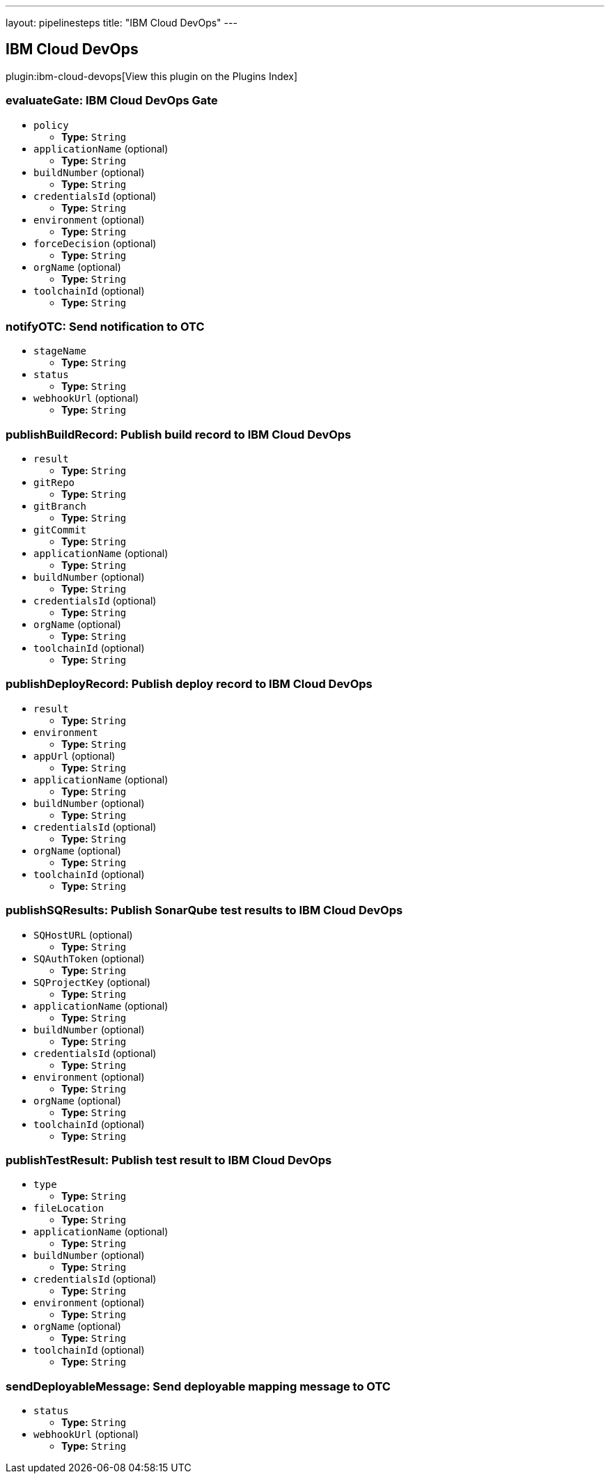 ---
layout: pipelinesteps
title: "IBM Cloud DevOps"
---

:notitle:
:description:
:author:
:email: jenkinsci-users@googlegroups.com
:sectanchors:
:toc: left

== IBM Cloud DevOps

plugin:ibm-cloud-devops[View this plugin on the Plugins Index]

=== +evaluateGate+: IBM Cloud DevOps Gate
++++
<ul><li><code>policy</code>
<ul><li><b>Type:</b> <code>String</code></li></ul></li>
<li><code>applicationName</code> (optional)
<ul><li><b>Type:</b> <code>String</code></li></ul></li>
<li><code>buildNumber</code> (optional)
<ul><li><b>Type:</b> <code>String</code></li></ul></li>
<li><code>credentialsId</code> (optional)
<ul><li><b>Type:</b> <code>String</code></li></ul></li>
<li><code>environment</code> (optional)
<ul><li><b>Type:</b> <code>String</code></li></ul></li>
<li><code>forceDecision</code> (optional)
<ul><li><b>Type:</b> <code>String</code></li></ul></li>
<li><code>orgName</code> (optional)
<ul><li><b>Type:</b> <code>String</code></li></ul></li>
<li><code>toolchainId</code> (optional)
<ul><li><b>Type:</b> <code>String</code></li></ul></li>
</ul>


++++
=== +notifyOTC+: Send notification to OTC
++++
<ul><li><code>stageName</code>
<ul><li><b>Type:</b> <code>String</code></li></ul></li>
<li><code>status</code>
<ul><li><b>Type:</b> <code>String</code></li></ul></li>
<li><code>webhookUrl</code> (optional)
<ul><li><b>Type:</b> <code>String</code></li></ul></li>
</ul>


++++
=== +publishBuildRecord+: Publish build record to IBM Cloud DevOps
++++
<ul><li><code>result</code>
<ul><li><b>Type:</b> <code>String</code></li></ul></li>
<li><code>gitRepo</code>
<ul><li><b>Type:</b> <code>String</code></li></ul></li>
<li><code>gitBranch</code>
<ul><li><b>Type:</b> <code>String</code></li></ul></li>
<li><code>gitCommit</code>
<ul><li><b>Type:</b> <code>String</code></li></ul></li>
<li><code>applicationName</code> (optional)
<ul><li><b>Type:</b> <code>String</code></li></ul></li>
<li><code>buildNumber</code> (optional)
<ul><li><b>Type:</b> <code>String</code></li></ul></li>
<li><code>credentialsId</code> (optional)
<ul><li><b>Type:</b> <code>String</code></li></ul></li>
<li><code>orgName</code> (optional)
<ul><li><b>Type:</b> <code>String</code></li></ul></li>
<li><code>toolchainId</code> (optional)
<ul><li><b>Type:</b> <code>String</code></li></ul></li>
</ul>


++++
=== +publishDeployRecord+: Publish deploy record to IBM Cloud DevOps
++++
<ul><li><code>result</code>
<ul><li><b>Type:</b> <code>String</code></li></ul></li>
<li><code>environment</code>
<ul><li><b>Type:</b> <code>String</code></li></ul></li>
<li><code>appUrl</code> (optional)
<ul><li><b>Type:</b> <code>String</code></li></ul></li>
<li><code>applicationName</code> (optional)
<ul><li><b>Type:</b> <code>String</code></li></ul></li>
<li><code>buildNumber</code> (optional)
<ul><li><b>Type:</b> <code>String</code></li></ul></li>
<li><code>credentialsId</code> (optional)
<ul><li><b>Type:</b> <code>String</code></li></ul></li>
<li><code>orgName</code> (optional)
<ul><li><b>Type:</b> <code>String</code></li></ul></li>
<li><code>toolchainId</code> (optional)
<ul><li><b>Type:</b> <code>String</code></li></ul></li>
</ul>


++++
=== +publishSQResults+: Publish SonarQube test results to IBM Cloud DevOps
++++
<ul><li><code>SQHostURL</code> (optional)
<ul><li><b>Type:</b> <code>String</code></li></ul></li>
<li><code>SQAuthToken</code> (optional)
<ul><li><b>Type:</b> <code>String</code></li></ul></li>
<li><code>SQProjectKey</code> (optional)
<ul><li><b>Type:</b> <code>String</code></li></ul></li>
<li><code>applicationName</code> (optional)
<ul><li><b>Type:</b> <code>String</code></li></ul></li>
<li><code>buildNumber</code> (optional)
<ul><li><b>Type:</b> <code>String</code></li></ul></li>
<li><code>credentialsId</code> (optional)
<ul><li><b>Type:</b> <code>String</code></li></ul></li>
<li><code>environment</code> (optional)
<ul><li><b>Type:</b> <code>String</code></li></ul></li>
<li><code>orgName</code> (optional)
<ul><li><b>Type:</b> <code>String</code></li></ul></li>
<li><code>toolchainId</code> (optional)
<ul><li><b>Type:</b> <code>String</code></li></ul></li>
</ul>


++++
=== +publishTestResult+: Publish test result to IBM Cloud DevOps
++++
<ul><li><code>type</code>
<ul><li><b>Type:</b> <code>String</code></li></ul></li>
<li><code>fileLocation</code>
<ul><li><b>Type:</b> <code>String</code></li></ul></li>
<li><code>applicationName</code> (optional)
<ul><li><b>Type:</b> <code>String</code></li></ul></li>
<li><code>buildNumber</code> (optional)
<ul><li><b>Type:</b> <code>String</code></li></ul></li>
<li><code>credentialsId</code> (optional)
<ul><li><b>Type:</b> <code>String</code></li></ul></li>
<li><code>environment</code> (optional)
<ul><li><b>Type:</b> <code>String</code></li></ul></li>
<li><code>orgName</code> (optional)
<ul><li><b>Type:</b> <code>String</code></li></ul></li>
<li><code>toolchainId</code> (optional)
<ul><li><b>Type:</b> <code>String</code></li></ul></li>
</ul>


++++
=== +sendDeployableMessage+: Send deployable mapping message to OTC
++++
<ul><li><code>status</code>
<ul><li><b>Type:</b> <code>String</code></li></ul></li>
<li><code>webhookUrl</code> (optional)
<ul><li><b>Type:</b> <code>String</code></li></ul></li>
</ul>


++++

